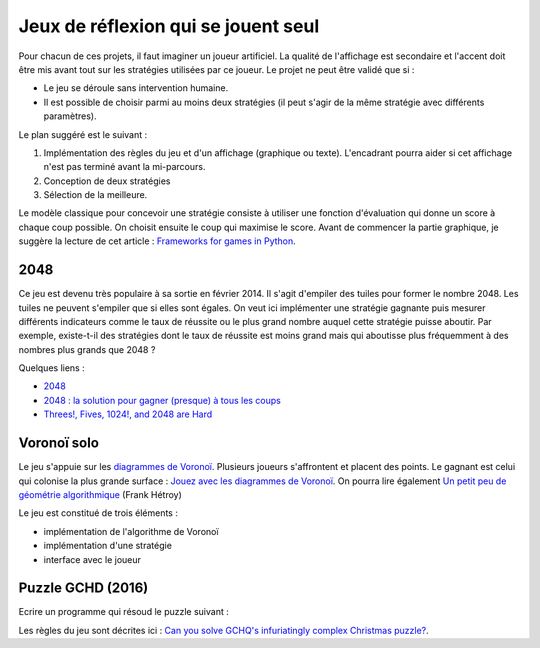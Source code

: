 
.. _l-proj_jeux_seul:

Jeux de réflexion qui se jouent seul
====================================

Pour chacun de ces projets, il faut imaginer un joueur artificiel. La qualité de
l'affichage est secondaire et l'accent doit être mis avant tout sur les stratégies utilisées par
ce joueur. Le projet ne peut être validé que si :

* Le jeu se déroule sans intervention humaine.
* Il est possible de choisir parmi au moins deux stratégies (il peut
  s'agir de la même stratégie avec différents paramètres).

Le plan suggéré est le suivant :

1. Implémentation des règles du jeu et d'un affichage (graphique ou texte). L'encadrant pourra
   aider si cet affichage n'est pas terminé avant la mi-parcours.
2. Conception de deux stratégies
3. Sélection de la meilleure.

Le modèle classique pour concevoir une stratégie consiste à utiliser une fonction d'évaluation qui
donne un score à chaque coup possible. On choisit ensuite le coup qui maximise le score.
Avant de commencer la partie graphique, je suggère la lecture de cet article :
`Frameworks for games in Python <http://www.xavierdupre.fr/blog/2014-01-01_nojs.html>`_.

.. _l-jeu-deuxmille:

2048
----

Ce jeu est devenu très populaire à sa sortie en février 2014. Il s'agit d'empiler des tuiles pour former
le nombre 2048. Les tuiles ne peuvent s'empiler que si elles sont égales. On veut ici implémenter une stratégie gagnante
puis mesurer différents indicateurs comme le taux de réussite ou le plus grand nombre auquel cette stratégie
puisse aboutir. Par exemple, existe-t-il des stratégies dont le taux de réussite est moins grand mais qui
aboutisse plus fréquemment à des nombres plus grands que 2048 ?

.. image:: 2048_Screenshot.png
    :alt: source: Wikipedia

Quelques liens :

* `2048 <http://fr.wikipedia.org/wiki/2048_(jeu_vid%C3%A9o)>`_
* `2048 : la solution pour gagner (presque) à tous les coups <http://www.journaldunet.com/ebusiness/internet-mobile/solution-2048.shtml>`_
* `Threes!, Fives, 1024!, and 2048 are Hard <http://arxiv.org/abs/1505.04274>`_

.. _l-jeuvoronoi:

Voronoï solo
------------

Le jeu s'appuie sur les `diagrammes de Voronoï <http://fr.wikipedia.org/wiki/Diagramme_de_Vorono%C3%AF>`_.
Plusieurs joueurs s'affrontent et placent des points. Le gagnant est
celui qui colonise la plus grande surface : `Jouez avec les diagrammes de Voronoï <https://interstices.info/jcms/c_24839/jouez-avec-les-diagrammes-de-voronoi>`_.
On pourra lire également
`Un petit peu de géométrie algorithmique <http://evasion.imag.fr/Membres/Franck.Hetroy/Teaching/GeoAlgo/poly_geoalgo.pdf>`_ (Frank Hétroy)

Le jeu est constitué de trois éléments :

* implémentation de l'algorithme de Voronoï
* implémentation d'une stratégie
* interface avec le joueur

.. _l-puzzle-GCHQ:

Puzzle GCHD (2016)
------------------

Ecrire un programme qui résoud le puzzle suivant :

.. image:: http://www.gchq.gov.uk/SiteCollectionImages/grid-shading-puzzle.jpg
    :width: 800

Les règles du jeu sont décrites ici :
`Can you solve GCHQ's infuriatingly complex Christmas puzzle? <http://www.theguardian.com/uk-news/2015/dec/09/can-you-solve-the-gchqs-infuriatingly-complex-christmas-puzzle?CMP=Share_AndroidApp_Email>`_.
